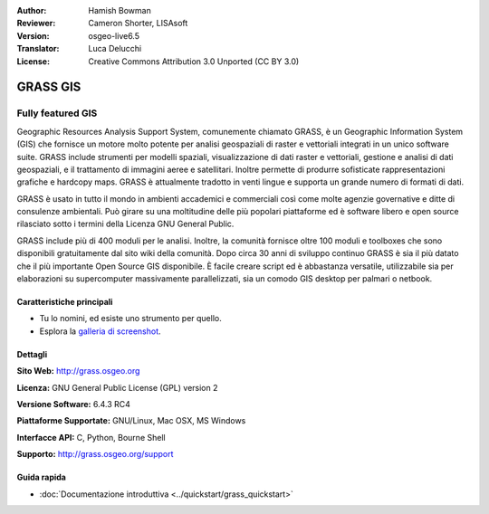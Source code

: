 :Author: Hamish Bowman
:Reviewer: Cameron Shorter, LISAsoft
:Version: osgeo-live6.5
:Translator: Luca Delucchi
:License: Creative Commons Attribution 3.0 Unported  (CC BY 3.0)

.. image:: ../../images/project_logos/logo-GRASS.png
  :scale: 100 %
  :alt: project logo
  :align: right
  :target: http://grass.osgeo.org

.. image:: ../../images/logos/OSGeo_project.png
  :scale: 100 %
  :alt: OSGeo Project
  :align: right
  :target: http://www.osgeo.org


GRASS GIS
================================================================================

Fully featured GIS
~~~~~~~~~~~~~~~~~~~~~~~~~~~~~~~~~~~~~~~~~~~~~~~~~~~~~~~~~~~~~~~~~~~~~~~~~~~~~~~~

Geographic Resources Analysis Support System, comunemente chiamato GRASS, è un 
Geographic Information System (GIS) che fornisce un motore molto potente per 
analisi geospaziali di raster e vettoriali integrati in un unico software suite. 
GRASS include strumenti per modelli spaziali, visualizzazione di dati raster e 
vettoriali, gestione e analisi di dati geospaziali, e il trattamento di immagini
aeree e satellitari. Inoltre permette di produrre sofisticate rappresentazioni 
grafiche e hardcopy maps. GRASS è attualmente tradotto in venti lingue e supporta 
un grande numero di formati di dati.

.. image:: ../../images/screenshots/1024x768/grass-vectattrib.png
   :scale: 50 %
   :alt: screenshot
   :align: right

GRASS è usato in tutto il mondo in ambienti accademici e commerciali così come 
molte agenzie governative e ditte di consulenze ambientali. Può girare su una 
moltitudine delle più popolari piattaforme ed è software libero e open source 
rilasciato sotto i termini della Licenza GNU General Public.

GRASS include più di 400 moduli per le analisi.
Inoltre, la comunità fornisce oltre 100 moduli e toolboxes che sono
disponibili gratuitamente dal sito wiki della comunità. Dopo circa 30 anni di
sviluppo continuo GRASS è sia il più datato che il più importante Open Source GIS
disponibile. È facile creare script ed è abbastanza versatile, utilizzabile sia per
elaborazioni su supercomputer massivamente parallelizzati, sia un comodo
GIS desktop per palmari o netbook.


.. _GRASS: http://grass.osgeo.org

Caratteristiche principali
--------------------------------------------------------------------------------

* Tu lo nomini, ed esiste uno strumento per quello.
* Esplora la `galleria di screenshot <http://grass.osgeo.org/screenshots/>`_.

Dettagli
--------------------------------------------------------------------------------

**Sito Web:** http://grass.osgeo.org

**Licenza:** GNU General Public License (GPL) version 2

**Versione Software:** 6.4.3 RC4

**Piattaforme Supportate:** GNU/Linux, Mac OSX, MS Windows

**Interfacce API:** C, Python, Bourne Shell

**Supporto:** http://grass.osgeo.org/support


Guida rapida
--------------------------------------------------------------------------------

* :doc:`Documentazione introduttiva <../quickstart/grass_quickstart>`



